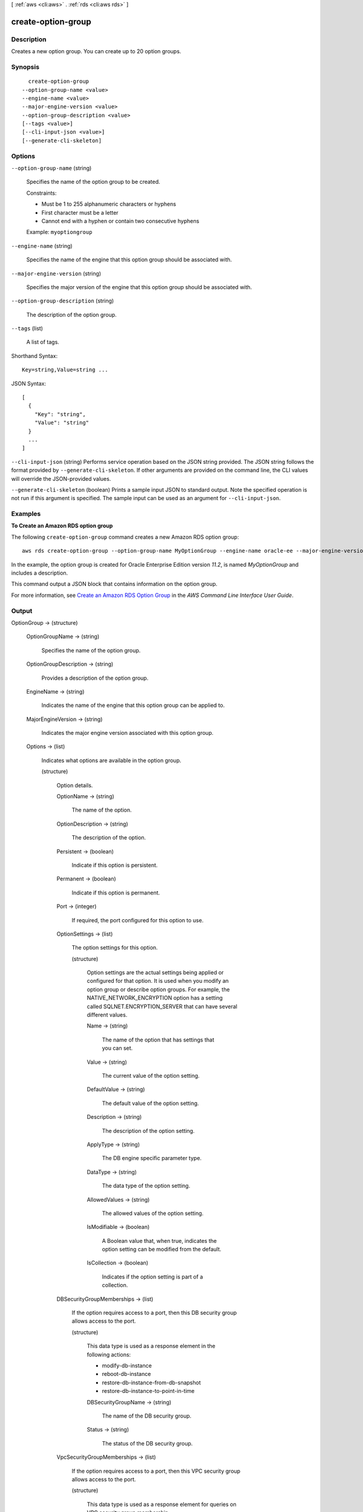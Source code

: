 [ :ref:`aws <cli:aws>` . :ref:`rds <cli:aws rds>` ]

.. _cli:aws rds create-option-group:


*******************
create-option-group
*******************



===========
Description
===========



Creates a new option group. You can create up to 20 option groups. 



========
Synopsis
========

::

    create-option-group
  --option-group-name <value>
  --engine-name <value>
  --major-engine-version <value>
  --option-group-description <value>
  [--tags <value>]
  [--cli-input-json <value>]
  [--generate-cli-skeleton]




=======
Options
=======

``--option-group-name`` (string)


  Specifies the name of the option group to be created. 

   

  Constraints: 

   

   
  * Must be 1 to 255 alphanumeric characters or hyphens
   
  * First character must be a letter
   
  * Cannot end with a hyphen or contain two consecutive hyphens
   

   

  Example: ``myoptiongroup`` 

  

``--engine-name`` (string)


  Specifies the name of the engine that this option group should be associated with. 

  

``--major-engine-version`` (string)


  Specifies the major version of the engine that this option group should be associated with. 

  

``--option-group-description`` (string)


  The description of the option group. 

  

``--tags`` (list)


  A list of tags.

  



Shorthand Syntax::

    Key=string,Value=string ...




JSON Syntax::

  [
    {
      "Key": "string",
      "Value": "string"
    }
    ...
  ]



``--cli-input-json`` (string)
Performs service operation based on the JSON string provided. The JSON string follows the format provided by ``--generate-cli-skeleton``. If other arguments are provided on the command line, the CLI values will override the JSON-provided values.

``--generate-cli-skeleton`` (boolean)
Prints a sample input JSON to standard output. Note the specified operation is not run if this argument is specified. The sample input can be used as an argument for ``--cli-input-json``.



========
Examples
========

**To Create an Amazon RDS option group**

The following ``create-option-group`` command creates a new Amazon RDS option group::

   aws rds create-option-group --option-group-name MyOptionGroup --engine-name oracle-ee --major-engine-version 11.2 --option-group-description "Oracle Database Manager Database Control" 

In the example, the option group is created for Oracle Enterprise Edition version *11.2*, is named *MyOptionGroup* and
includes a description.

This command output a JSON block that contains information on the option group.

For more information, see `Create an Amazon RDS Option Group`_ in the *AWS Command Line Interface User Guide*.

.. _`Create an Amazon RDS Option Group`: http://docs.aws.amazon.com/cli/latest/userguide/cli-rds-create-option-group.html



======
Output
======

OptionGroup -> (structure)

  

  

  

  OptionGroupName -> (string)

    

    Specifies the name of the option group. 

    

    

  OptionGroupDescription -> (string)

    

    Provides a description of the option group. 

    

    

  EngineName -> (string)

    

    Indicates the name of the engine that this option group can be applied to. 

    

    

  MajorEngineVersion -> (string)

    

    Indicates the major engine version associated with this option group. 

    

    

  Options -> (list)

    

    Indicates what options are available in the option group. 

    

    (structure)

      

      Option details. 

      

      OptionName -> (string)

        

        The name of the option. 

        

        

      OptionDescription -> (string)

        

        The description of the option. 

        

        

      Persistent -> (boolean)

        

        Indicate if this option is persistent. 

        

        

      Permanent -> (boolean)

        

        Indicate if this option is permanent.

        

        

      Port -> (integer)

        

        If required, the port configured for this option to use. 

        

        

      OptionSettings -> (list)

        

        The option settings for this option. 

        

        (structure)

          

          Option settings are the actual settings being applied or configured for that option. It is used when you modify an option group or describe option groups. For example, the NATIVE_NETWORK_ENCRYPTION option has a setting called SQLNET.ENCRYPTION_SERVER that can have several different values. 

          

          Name -> (string)

            

            The name of the option that has settings that you can set. 

            

            

          Value -> (string)

            

            The current value of the option setting. 

            

            

          DefaultValue -> (string)

            

            The default value of the option setting. 

            

            

          Description -> (string)

            

            The description of the option setting. 

            

            

          ApplyType -> (string)

            

            The DB engine specific parameter type. 

            

            

          DataType -> (string)

            

            The data type of the option setting. 

            

            

          AllowedValues -> (string)

            

            The allowed values of the option setting. 

            

            

          IsModifiable -> (boolean)

            

            A Boolean value that, when true, indicates the option setting can be modified from the default. 

            

            

          IsCollection -> (boolean)

            

            Indicates if the option setting is part of a collection. 

            

            

          

        

      DBSecurityGroupMemberships -> (list)

        

        If the option requires access to a port, then this DB security group allows access to the port. 

        

        (structure)

          

          This data type is used as a response element in the following actions: 

           

           
          *  modify-db-instance  
           
          *  reboot-db-instance  
           
          *  restore-db-instance-from-db-snapshot  
           
          *  restore-db-instance-to-point-in-time  
           

          

          DBSecurityGroupName -> (string)

            

            The name of the DB security group. 

            

            

          Status -> (string)

            

            The status of the DB security group. 

            

            

          

        

      VpcSecurityGroupMemberships -> (list)

        

        If the option requires access to a port, then this VPC security group allows access to the port. 

        

        (structure)

          

          This data type is used as a response element for queries on VPC security group membership.

          

          VpcSecurityGroupId -> (string)

            

            The name of the VPC security group.

            

            

          Status -> (string)

            

            The status of the VPC security group. 

            

            

          

        

      

    

  AllowsVpcAndNonVpcInstanceMemberships -> (boolean)

    

    Indicates whether this option group can be applied to both VPC and non-VPC instances. The value ``true`` indicates the option group can be applied to both VPC and non-VPC instances. 

    

    

  VpcId -> (string)

    

    If **AllowsVpcAndNonVpcInstanceMemberships** is ``false`` , this field is blank. If **AllowsVpcAndNonVpcInstanceMemberships** is ``true`` and this field is blank, then this option group can be applied to both VPC and non-VPC instances. If this field contains a value, then this option group can only be applied to instances that are in the VPC indicated by this field. 

    

    

  

